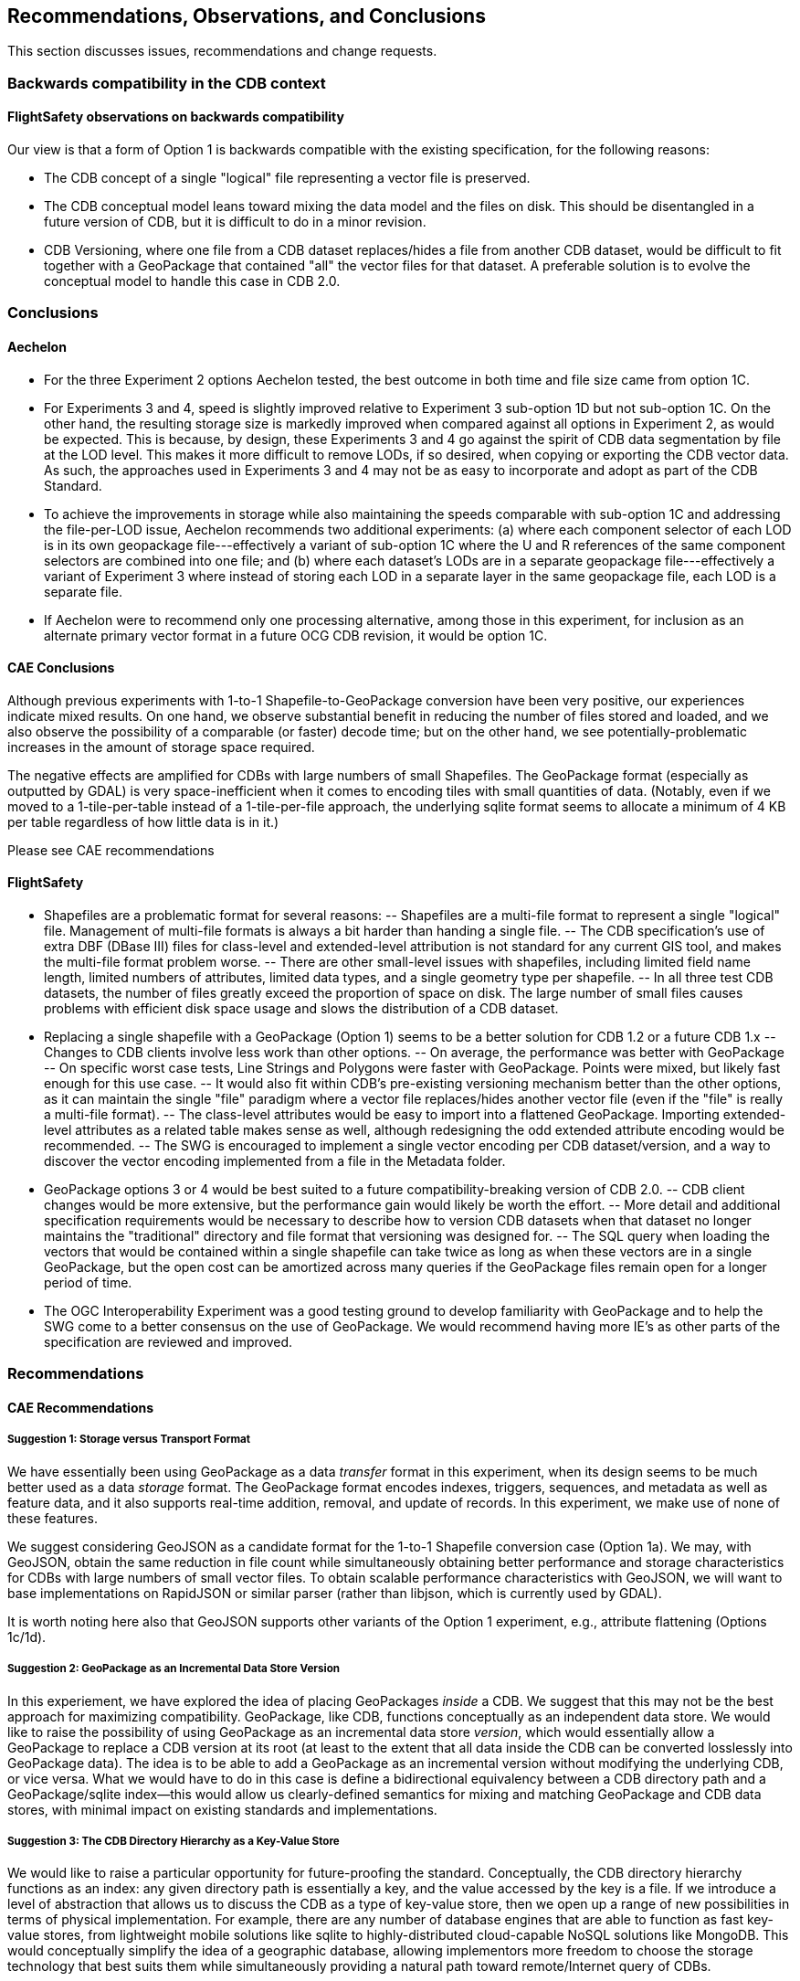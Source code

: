 == Recommendations, Observations, and Conclusions

This section discusses issues, recommendations and change requests.

=== Backwards compatibility in the CDB context

==== FlightSafety observations on backwards compatibility
Our view is that a form of Option 1 is backwards compatible with the existing specification, for the following reasons:

-	The CDB concept of a single "logical" file representing a vector file is preserved.
-	The CDB conceptual model leans toward mixing the data model and the files on disk.  This should be disentangled in a future version of CDB, but it is difficult to do in a minor revision.
-	CDB Versioning, where one file from a CDB dataset replaces/hides a file from another CDB dataset, would be difficult to fit together with a GeoPackage that contained "all" the vector files for that dataset.  A preferable solution is to evolve the conceptual model to handle this case in CDB 2.0.

=== Conclusions

==== Aechelon

* For the three Experiment 2 options Aechelon tested, the best outcome in both time and file size came from option 1C.
* For Experiments 3 and 4, speed is slightly improved relative to Experiment 3 sub-option 1D but not sub-option 1C. On the other hand, the resulting storage size is markedly improved when compared against all options in Experiment 2, as would be expected. This is because, by design, these Experiments 3 and 4 go against the spirit of CDB data segmentation by file at the LOD level. This makes it more difficult to remove LODs, if so desired, when copying or exporting the CDB vector data. As such, the approaches used in Experiments 3 and 4 may not be as easy to incorporate and adopt as part of the CDB Standard.
* To achieve the improvements in storage while also maintaining the speeds comparable with sub-option 1C and addressing the file-per-LOD issue, Aechelon recommends two additional experiments: (a) where each component selector of each LOD is in its own geopackage file---effectively a variant of sub-option 1C where the U and R references of the same component selectors are combined into one file; and (b) where each dataset’s LODs are in a separate geopackage file---effectively a variant of Experiment 3 where instead of storing each LOD in a separate layer in the same geopackage file, each LOD is a separate file.
* If Aechelon were to recommend only one processing alternative, among those in this experiment, for inclusion as an alternate primary vector format in a future OCG CDB revision, it would be option 1C.

==== CAE Conclusions

Although previous experiments with 1-to-1 Shapefile-to-GeoPackage conversion have been very positive, our experiences indicate mixed results. On one hand, we observe substantial benefit in reducing the number of files stored and loaded, and we also observe the possibility of a comparable (or faster) decode time; but on the other hand, we see potentially-problematic increases in the amount of storage space required.

The negative effects are amplified for CDBs with large numbers of small Shapefiles. The GeoPackage format (especially as outputted by GDAL) is very space-inefficient when it comes to encoding tiles with small quantities of data. (Notably, even if we moved to a 1-tile-per-table instead of a 1-tile-per-file approach, the underlying sqlite format seems to allocate a minimum of 4 KB per table regardless of how little data is in it.)

Please see CAE recommendations

==== FlightSafety

-	Shapefiles are a problematic format for several reasons: 
--	Shapefiles are a multi-file format to represent a single "logical" file.  Management of multi-file formats is always a bit harder than handing a single file.
--	The CDB specification's use of extra DBF (DBase III) files for class-level and extended-level attribution is not standard for any current GIS tool, and makes the multi-file format problem worse.
--	There are other small-level issues with shapefiles, including limited field name length, limited numbers of attributes, limited data types, and a single geometry type per shapefile.
--	In all three test CDB datasets, the number of files greatly exceed the proportion of space on disk.  The large number of small files causes problems with efficient disk space usage and slows the distribution of a CDB dataset.
-	Replacing a single shapefile with a GeoPackage (Option 1) seems to be a better solution for CDB 1.2 or a future CDB 1.x
--	Changes to CDB clients involve less work than other options.
--	On average, the performance was better with GeoPackage
--	On specific worst case tests, Line Strings and Polygons were faster with GeoPackage.  Points were mixed, but likely fast enough for this use case.
--	It would also fit within CDB's pre-existing versioning mechanism better than the other options, as it can maintain the single "file" paradigm where a vector file replaces/hides another vector file (even if the "file" is really a multi-file format).
--	The class-level attributes would be easy to import into a flattened GeoPackage.  Importing extended-level attributes as a related table makes sense as well, although redesigning the odd extended attribute encoding would be recommended.
--	The SWG is encouraged to implement a single vector encoding per CDB dataset/version, and a way to discover the vector encoding implemented from a file in the Metadata folder.
-	GeoPackage options 3 or 4 would be best suited to a future compatibility-breaking version of CDB 2.0. 
--	CDB client changes would be more extensive, but the performance gain would likely be worth the effort.
--	More detail and additional specification requirements would be necessary to describe how to version CDB datasets when that dataset no longer maintains the "traditional" directory and file format that versioning was designed for. 
--	The SQL query when loading the vectors that would be contained within a single shapefile can take twice as long as when these vectors are in a single GeoPackage, but the open cost can be amortized across many queries if the GeoPackage files remain open for a longer period of time.
-	The OGC Interoperability Experiment was a good testing ground to develop familiarity with GeoPackage and to help the SWG come to a better consensus on the use of GeoPackage.  We would recommend having more IE's as other parts of the specification are reviewed and improved.


=== Recommendations

==== CAE Recommendations

===== Suggestion 1: Storage versus Transport Format

We have essentially been using GeoPackage as a data _transfer_ format in this experiment, when its design seems to be much better used as a data _storage_ format. The GeoPackage format encodes indexes, triggers, sequences, and metadata as well as feature data, and it also supports real-time addition, removal, and update of records. In this experiment, we make use of none of these features.

We suggest considering GeoJSON as a candidate format for the 1-to-1 Shapefile conversion case (Option 1a). We may, with GeoJSON, obtain the same reduction in file count while simultaneously obtaining better performance and storage characteristics for CDBs with large numbers of small vector files. To obtain scalable performance characteristics with GeoJSON, we will want to base implementations on RapidJSON or similar parser (rather than libjson, which is currently used by GDAL).

It is worth noting here also that GeoJSON supports other variants of the Option 1 experiment, e.g., attribute flattening (Options 1c/1d).

===== Suggestion 2: GeoPackage as an Incremental Data Store Version

In this experiement, we have explored the idea of placing GeoPackages _inside_ a CDB. We suggest that this may not be the best approach for maximizing compatibility. GeoPackage, like CDB, functions conceptually as an independent data store. We would like to raise the possibility of using GeoPackage as an incremental data store _version_, which would essentially allow a GeoPackage to replace a CDB version at its root (at least to the extent that all data inside the CDB can be converted losslessly into GeoPackage data). The idea is to be able to add a GeoPackage as an incremental version without modifying the underlying CDB, or vice versa. What we would have to do in this case is define a bidirectional equivalency between a CDB directory path and a GeoPackage/sqlite index--this would allow us clearly-defined semantics for mixing and matching GeoPackage and CDB data stores, with minimal impact on existing standards and implementations.

===== Suggestion 3: The CDB Directory Hierarchy as a Key-Value Store

We would like to raise a particular opportunity for future-proofing the standard. Conceptually, the CDB directory hierarchy functions as an index: any given directory path is essentially a key, and the value accessed by the key is a file. If we introduce a level of abstraction that allows us to discuss the CDB as a type of key-value store, then we open up a range of new possibilities in terms of physical implementation. For example, there are any number of database engines that are able to function as fast key-value stores, from lightweight mobile solutions like sqlite to highly-distributed cloud-capable NoSQL solutions like MongoDB. This would conceptually simplify the idea of a geographic database, allowing implementors more freedom to choose the storage technology that best suits them while simultaneously providing a natural path toward remote/Internet query of CDBs.

==== FlightSafety

GeoPackage Recommendations

-	From our experience, GDAL's GeoPackage driver will create non-standard GeoPackage files.  The SWG needs to decide if that is allowed, or if a stricter GeoPackage implementation is required. 
--	GDAL defaults to using "fid" as the primary key in geometry tables.  GeoPackage specifies "id"
--	As the conversion scripts use GDAL to convert geometry from shapefile to GeoPackage, GDAL allows the creation of MultiPolygon and MultiLineString features in Polygon and LineString tables (respectively).  When this happens, GDAL emits a warning that it is not creating standard GeoPackage files.  We would recommend standardizing with GeoPackage, in only allowing a single geometry type within a table.
--	The conversion from shapefile logical fields to GeoPackage should be standardized.  It would be best to convert any CDB logical field (whether it was logical, string, or integer) into a GeoPackage boolean field.
--	The table name should include enough information to be unique, no matter which option is implemented.
-	The dataset/component selectors/lod/up/right values must be stored in the table.  Integers are recommended for storage for better performance.
-	If the SWG decides on using option 3 or 4 for a future version of CDB, then index search tables should be required for better performance when querying data from a specific CDB Tile-LOD.


2. Forwards compatibility in the CDB context

3. How to let an application now what vector data encoding is/are available.

4. Versioning and GPKG and CDB 1.2

